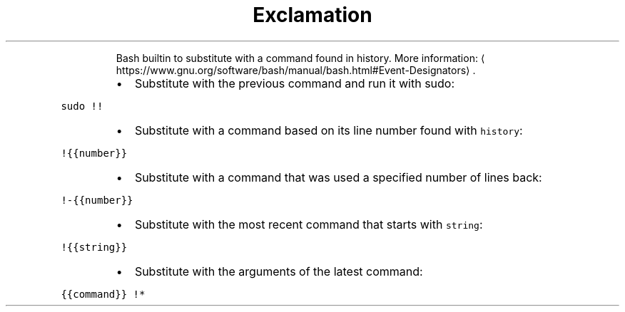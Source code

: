 .TH Exclamation mark
.PP
.RS
Bash builtin to substitute with a command found in history.
More information: \[la]https://www.gnu.org/software/bash/manual/bash.html#Event-Designators\[ra]\&.
.RE
.RS
.IP \(bu 2
Substitute with the previous command and run it with sudo:
.RE
.PP
\fB\fCsudo !!\fR
.RS
.IP \(bu 2
Substitute with a command based on its line number found with \fB\fChistory\fR:
.RE
.PP
\fB\fC!{{number}}\fR
.RS
.IP \(bu 2
Substitute with a command that was used a specified number of lines back:
.RE
.PP
\fB\fC!\-{{number}}\fR
.RS
.IP \(bu 2
Substitute with the most recent command that starts with \fB\fCstring\fR:
.RE
.PP
\fB\fC!{{string}}\fR
.RS
.IP \(bu 2
Substitute with the arguments of the latest command:
.RE
.PP
\fB\fC{{command}} !*\fR
